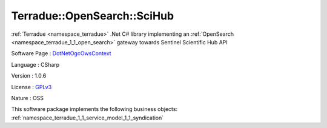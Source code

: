 .. _namespace_terradue_1_1_open_search_1_1_sci_hub:

Terradue::OpenSearch::SciHub
----------------------------




:ref:`Terradue <namespace_terradue>` .Net C# library implementing an :ref:`OpenSearch <namespace_terradue_1_1_open_search>` gateway towards Sentinel Scientific Hub API

Software Page : `DotNetOgcOwsContext <https://github.com/Terradue/DotNetOgcOwsContext>`_

Language : CSharp

Version : 1.0.6



License : `GPLv3 <https://github.com/Terradue/DotNetOgcOwsContext/blob/master/LICENSE>`_

Nature : OSS



This software package implements the following business objects: :ref:`namespace_terradue_1_1_service_model_1_1_syndication`



